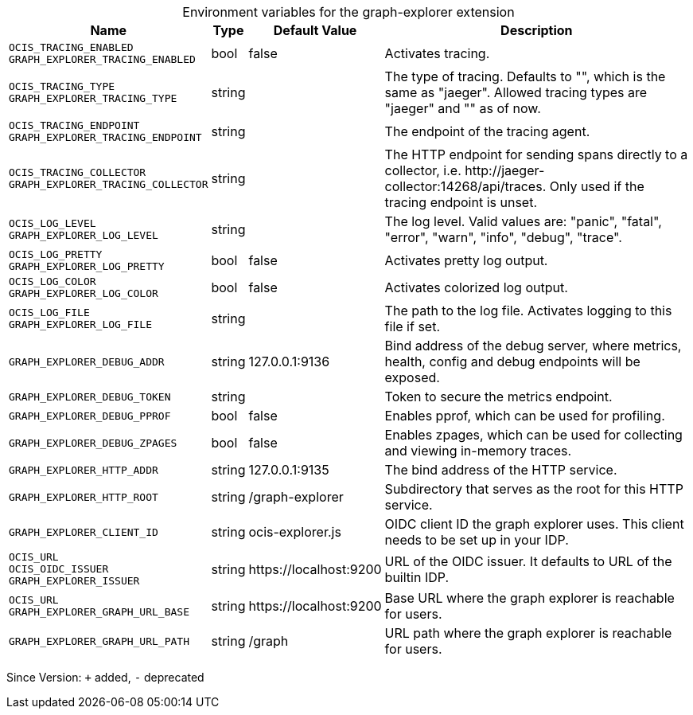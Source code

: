 [caption=]
.Environment variables for the graph-explorer extension
[width="100%",cols="~,~,~,~",options="header"]
|===
| Name
| Type
| Default Value
| Description

|`OCIS_TRACING_ENABLED` +
`GRAPH_EXPLORER_TRACING_ENABLED`
a| [subs=-attributes]
+bool+
a| [subs=-attributes]
pass:[false]
a| [subs=-attributes]
Activates tracing.

|`OCIS_TRACING_TYPE` +
`GRAPH_EXPLORER_TRACING_TYPE`
a| [subs=-attributes]
+string+
a| [subs=-attributes]
pass:[]
a| [subs=-attributes]
The type of tracing. Defaults to "", which is the same as "jaeger". Allowed tracing types are "jaeger" and "" as of now.

|`OCIS_TRACING_ENDPOINT` +
`GRAPH_EXPLORER_TRACING_ENDPOINT`
a| [subs=-attributes]
+string+
a| [subs=-attributes]
pass:[]
a| [subs=-attributes]
The endpoint of the tracing agent.

|`OCIS_TRACING_COLLECTOR` +
`GRAPH_EXPLORER_TRACING_COLLECTOR`
a| [subs=-attributes]
+string+
a| [subs=-attributes]
pass:[]
a| [subs=-attributes]
The HTTP endpoint for sending spans directly to a collector, i.e. \http://jaeger-collector:14268/api/traces. Only used if the tracing endpoint is unset.

|`OCIS_LOG_LEVEL` +
`GRAPH_EXPLORER_LOG_LEVEL`
a| [subs=-attributes]
+string+
a| [subs=-attributes]
pass:[]
a| [subs=-attributes]
The log level. Valid values are: "panic", "fatal", "error", "warn", "info", "debug", "trace".

|`OCIS_LOG_PRETTY` +
`GRAPH_EXPLORER_LOG_PRETTY`
a| [subs=-attributes]
+bool+
a| [subs=-attributes]
pass:[false]
a| [subs=-attributes]
Activates pretty log output.

|`OCIS_LOG_COLOR` +
`GRAPH_EXPLORER_LOG_COLOR`
a| [subs=-attributes]
+bool+
a| [subs=-attributes]
pass:[false]
a| [subs=-attributes]
Activates colorized log output.

|`OCIS_LOG_FILE` +
`GRAPH_EXPLORER_LOG_FILE`
a| [subs=-attributes]
+string+
a| [subs=-attributes]
pass:[]
a| [subs=-attributes]
The path to the log file. Activates logging to this file if set.

|`GRAPH_EXPLORER_DEBUG_ADDR`
a| [subs=-attributes]
+string+
a| [subs=-attributes]
pass:[127.0.0.1:9136]
a| [subs=-attributes]
Bind address of the debug server, where metrics, health, config and debug endpoints will be exposed.

|`GRAPH_EXPLORER_DEBUG_TOKEN`
a| [subs=-attributes]
+string+
a| [subs=-attributes]
pass:[]
a| [subs=-attributes]
Token to secure the metrics endpoint.

|`GRAPH_EXPLORER_DEBUG_PPROF`
a| [subs=-attributes]
+bool+
a| [subs=-attributes]
pass:[false]
a| [subs=-attributes]
Enables pprof, which can be used for profiling.

|`GRAPH_EXPLORER_DEBUG_ZPAGES`
a| [subs=-attributes]
+bool+
a| [subs=-attributes]
pass:[false]
a| [subs=-attributes]
Enables zpages, which can be used for collecting and viewing in-memory traces.

|`GRAPH_EXPLORER_HTTP_ADDR`
a| [subs=-attributes]
+string+
a| [subs=-attributes]
pass:[127.0.0.1:9135]
a| [subs=-attributes]
The bind address of the HTTP service.

|`GRAPH_EXPLORER_HTTP_ROOT`
a| [subs=-attributes]
+string+
a| [subs=-attributes]
pass:[/graph-explorer]
a| [subs=-attributes]
Subdirectory that serves as the root for this HTTP service.

|`GRAPH_EXPLORER_CLIENT_ID`
a| [subs=-attributes]
+string+
a| [subs=-attributes]
pass:[ocis-explorer.js]
a| [subs=-attributes]
OIDC client ID the graph explorer uses. This client needs to be set up in your IDP.

|`OCIS_URL` +
`OCIS_OIDC_ISSUER` +
`GRAPH_EXPLORER_ISSUER`
a| [subs=-attributes]
+string+
a| [subs=-attributes]
pass:[https://localhost:9200]
a| [subs=-attributes]
URL of the OIDC issuer. It defaults to URL of the builtin IDP.

|`OCIS_URL` +
`GRAPH_EXPLORER_GRAPH_URL_BASE`
a| [subs=-attributes]
+string+
a| [subs=-attributes]
pass:[https://localhost:9200]
a| [subs=-attributes]
Base URL where the graph explorer is reachable for users.

|`GRAPH_EXPLORER_GRAPH_URL_PATH`
a| [subs=-attributes]
+string+
a| [subs=-attributes]
pass:[/graph]
a| [subs=-attributes]
URL path where the graph explorer is reachable for users.
|===

Since Version: `+` added, `-` deprecated
